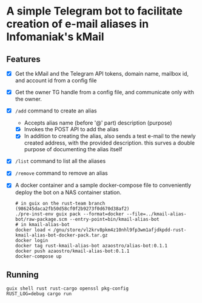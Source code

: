 * A simple Telegram bot to facilitate creation of e-mail aliases in Infomaniak's kMail

** Features
- [X] Get the kMail and the Telegram API tokens, domain name, mailbox id, and account id from a config file
- [X] Get the owner TG handle from a config file, and communicate only with the owner.
- [X] ~/add~ command to create an alias
  - Accepts alias name (before '@' part) description (purpose)
  - [X] Invokes the POST API to add the alias
  - [X] In addition to creating the alias, also sends a test e-mail to the newly
    created address, with the provided description. this surves a double purpose
    of documenting the alias itself
- [X] ~/list~ command to list all the aliases
- [X] ~/remove~ command to remove an alias
- [X] A docker container and a sample docker-compose file to conveniently deploy
  the bot on a NAS container station.
  #+begin_src
  # in guix on the rust-team branch (986245daca2fb50d58cf0f2b9273f0d670d38af2)
  ./pre-inst-env guix pack --format=docker --file=../kmail-alias-bot/raw-package.scm --entry-point=bin/kmail-alias-bot
  # in kmail-alias-bot
  docker load < /gnu/store/vl2krv8pkm4z10nhl9fp3wm1afjdkpdd-rust-kmail-alias-bot-docker-pack.tar.gz
  docker login
  docker tag rust-kmail-alias-bot azaostro/alias-bot:0.1.1
  docker push azaostro/kmail-alias-bot:0.1.1
  docker-compose up
  #+end_src

** Running
#+begin_src
guix shell rust rust-cargo openssl pkg-config
RUST_LOG=debug cargo run
#+end_src
